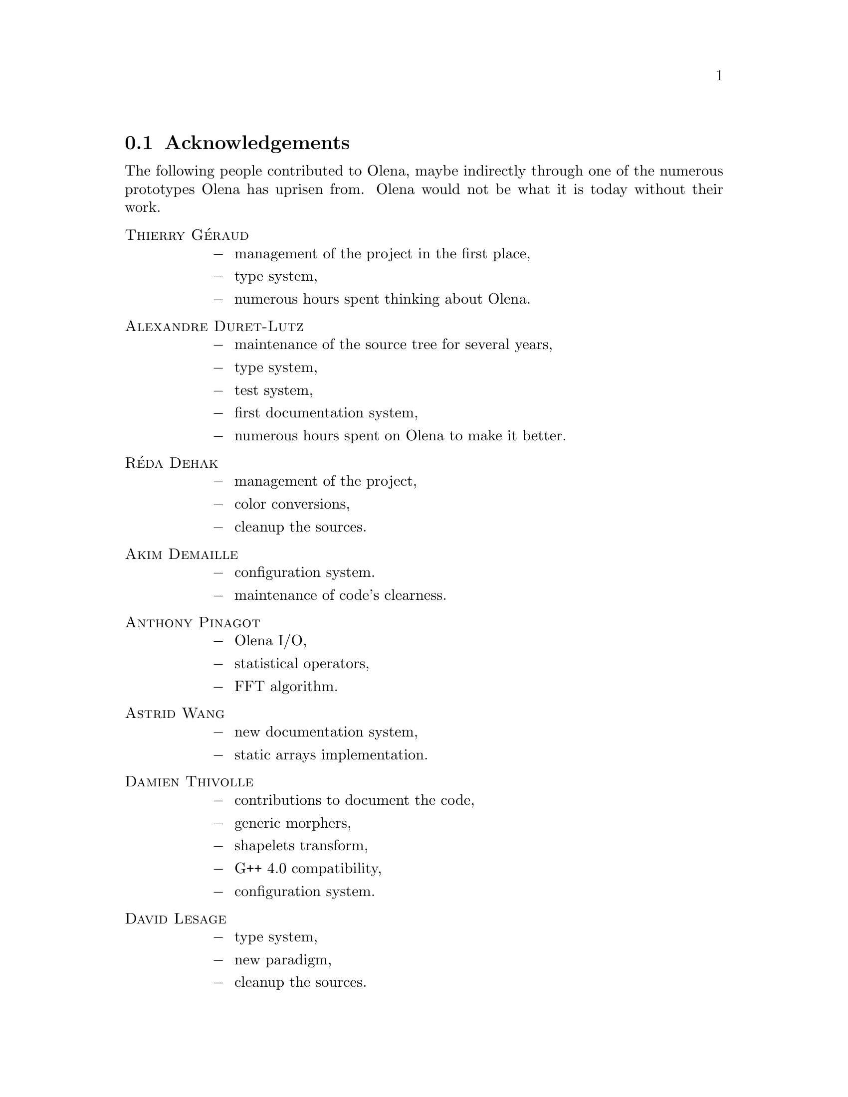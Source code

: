 @documentencoding ISO-8859-1

@node Acknowledgements
@section Acknowledgements

The following people contributed to Olena, maybe indirectly through
one of the numerous prototypes Olena has uprisen from. Olena would not
be what it is today without their work.

@table @sc
@item Thierry G@'eraud
@itemize @minus
@item management of the project in the first place,
@item type system,
@item numerous hours spent thinking about Olena.
@end itemize

@item Alexandre Duret-Lutz
@itemize @minus
@item maintenance of the source tree for several years,
@item type system,
@item test system,
@item first documentation system,
@item numerous hours spent on Olena to make it better.
@end itemize

@item R@'eda Dehak
@itemize @minus
@item management of the project,
@item color conversions,
@item cleanup the sources.
@end itemize

@item Akim Demaille
@itemize @minus
@item configuration system.
@item maintenance of code's clearness.
@end itemize

@item Anthony Pinagot
@itemize @minus
@item Olena I/O,
@item statistical operators,
@item FFT algorithm.
@end itemize

@item Astrid Wang
@itemize @minus
@item new documentation system,
@item static arrays implementation.
@end itemize

@item Damien Thivolle
@itemize @minus
@item contributions to document the code,
@item generic morphers,
@item shapelets transform,
@item G++ 4.0 compatibility,
@item configuration system.
@end itemize

@item David Lesage
@itemize @minus
@item type system,
@item new paradigm,
@item cleanup the sources.
@end itemize

@item Dimitri Papadopoulos-Orfanos
@itemize @minus
@item  type system
@end itemize


@item Emmanuel Turquin
@itemize @minus
@item implementation of transforms,
@item integre.
@end itemize

@item Giovanni Palma
@itemize @minus
@item color conversion,
@item attribute opening and closing algorithms,
@item new documentation system,
@item document the code,
@item cleanup the sources.
@end itemize

@item Heru Xue
@itemize @minus
@item color system.
@end itemize

@item Ignacy Gawedzki
@itemize @minus
@item color system.
@end itemize

@item Jean Chalard
@itemize @minus
@item colors,
@item vectors and matrices implementation,
@item Olena iterators implementation,
@item wavelets.
@end itemize

@item Jean-S@'ebastien Mouret
@itemize @minus
@item image I/O,
@item source tree and configuration system,
@item fast morphological operators.
@end itemize

@item J@'er@^ome Darbon
@itemize @minus
@item image morphology and Olena morpho.
@end itemize

@item Ludovic Perrine
@itemize @minus
@item fuzzy types.
@end itemize

@item Micha@"el Strauss
@itemize @minus
@item image morphology,
@item watershed algorithms,
@item Olena I/O.
@end itemize

@item Nicolas Burrus
@itemize @minus
@item integre,
@item Olena I/O,
@item source tree.
@end itemize

@item Niels van Vliet
@itemize @minus
@item color conversion,
@item attribute opening and closing algorithms,
@item contributions to document the code,
@item histograms.
@end itemize

@item Pierre-Yves Strub
@itemize @minus
@item Olena morpho,
@item source tree and configuration system,
@item type system.
@end itemize

@item Qu@^oc Peyrot
@itemize @minus
@item watershed algorithm.
@end itemize

@item Rapha@"el Poss
@itemize @minus
@item source tree and configuration system,
@item documentation.
@end itemize

@item R@'emi Coupet
@itemize @minus
@item Olena morpho,
@item data types (pre-0.6),
@item Olena core,
@item bibliographic research.
@end itemize

@item Renaud Fran@,cois
@itemize @minus
@item bibliographic research.
@end itemize

@item Roland Levillain
@itemize @minus
@item renovation of Swilena,
@item G++ 4.0 and 4.1 compatibility
@item integration of GNU Libtool,
@item release manager for Olena 0.11.
@end itemize

@item Simon Odou
@itemize @minus
@item contributions to document the code,
@item generic morphers.
@end itemize

@item Sylvain Berlemont
@itemize @minus
@item combinatorial maps,
@item cleanup the sources.
@end itemize

@item Yann R@'egis-Gianas
@itemize @minus
@item type system.
@end itemize

@item Yoann Fabre
@itemize @minus
@item type system.
@end itemize


@item Vincent Berruchon

@end table

@sp 2

In addition, we would like to thank EPITA and its user groups EpX and
Prologin for giving us access to Solaris, FreeBSD, NetBSD, OpenBSD and
CygWin machines.
